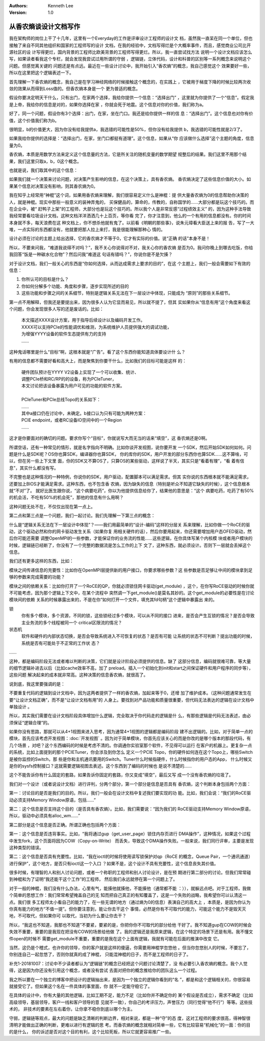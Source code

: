 .. Kenneth Lee 版权所有 2018-2020

:Authors: Kenneth Lee
:Version: 1.0

从香农熵谈设计文档写作
************************

我在架构师的岗位上干了十几年，这里有一个Everyday的工作是评审设计工程师的设计文
档，虽然我一直呆在同一个单位，但也接触了来自不同其他组织和国家的工程师写的设计
文档，在我的经验中，文档写得烂是个大概率事件，而且，感觉商业公司比开源社区的设
计写得更烂，国内背景的工程师比欧美背景的工程师写得更烂。所以，我一直尝试找方法
说明一个设计文档应该怎么写，如果读者看我这个专栏，就会发现我尝试过用所谓的守弱
，逻辑链，立体代码，设计和科普的区别等一系列概念来说明这个问题。但感觉离关键的
问题还是有点远。最近在一些设计讨论中，我开始引入“香农熵”的概念，我自己感觉这个
效果要好一些，所以在这里把这个逻辑表述一下。

首先理解一下香农熵的概念，我自己是在学习神经网络的时候接触这个概念的，在实践上
，它被用于梯度下降的时候比较两次收敛的效果从而得到Loss值的。但香农熵本身是一个
更为普适的概念。

假设你要决定明天干什么，只有出门，在家两个选择，我给你提供一个信息：“选择出门”
，这里就为你提供了一个“信息”。假定我是上帝，我给你的信息是对的，如果你选择在家
，你就会死于地震。这个信息对你的价值，我们称为a。

好了，同一个问题，假设你有3个选择：出门，在家，坐在门口。我还是给你提供一样的信
息：“选择出门”。这个信息也对你有价值，这个价值我们称为b。

很明显，b的价值更大，因为你没有给我提供a，我选错的可能性是50%，但你没有给我提供
b，我选错的可能性就是2/3了。

如果我给你提供的选择是：“选择出门，在家，坐门口都挺有道理”。这个信息，如果从“你
应该做什么选择”这个主题的角度，信息量为0。

香农熵，本质是用数学方法来定义这个信息量的方法，它是所关注的随机变量的数学期望
规整后的结果。我们这里不用那个结果，我们这里只取a，b，0这个概念。

也就是说，我们取其中的这个信息：

如果我们就一个决策来讨论问题，对决策产生影响的信息，在这个决策上，具有香农熵。
香农熵决定了这些信息价值的大小。如果某个信息对决策没有影响，则其香农熵为0。

我在知乎上经常用“神棍”这个词，如果用香农熵来理解，我们很容易定义什么是神棍：提
供大量香农熵为0的信息帮助你决策的人，就是神棍。现实中那些一般意义的装神弄鬼的，
买保健品的，算命的，传教的，自称国学的……大部分都是玩这个技巧的。而在企业中，被“
赶鸭子上架”的工程师，大部分也是玩这个技巧的。所以我个人是非常反感“过程绩效主义”
的，因为这种手法导致我经常要看垃圾设计文档，这种文档洋洋洒洒几十上百页，等你看
完了，你才注意到，他么的一个有用的信息都没有。你的时间本身就不多，每天浪费在这
种文档上，你不想杀他就有鬼了。以前看《明朝的那些事》，说朱元璋看大臣送上来的报
告，写了一大堆，一点实际的东西都没有，他就要把那人拉上来打，我是很能理解那种心
情的。


设计必须在讨论的主题上给出选择，它的香农熵才不等于0，它才有实际的价值。说“正确
的话”本身不是！


所以，不要来问我，“难道我说得不对吗？”，我不关心你说得对不对，我关心你的香农熵
是否为0。我问你晚上到哪去吃饭，你给我回答“饭是一种碳水化合物”？然后问我“难道这
句话有错吗？”，你说你是不是欠揍？


对于设计文档，我们一般关心的东西是“你如何选择，从而达成需求上要求的目的”，在这
个主题上，我们一般会需要如下有效的信息：

1. 你所认可的目标是什么？

2. 你如何分解多个功能、角度和步骤，逐步实现所述的目的

3. 这些功能和步骤之间的关系细节，特别是逻辑关系无法在下一层设计中体现，只能成为
   “原则”的那些关系细节。

第一点不用解释，但我还是要提出来，因为很多人认为它显而易见，所以就不提了，但其
实如果你从“信息有用”这个角度来看这个问题，你会发现很多人写的还是废话的。比如：

        | 本文描述XXXX设计方案，用于指导后续设计以及编码开发工作。
        | XXXX可以支持PCIe的性能调优和维测，为系统维护人员提供强大的调试功能，
        | 为增强YYYY设备的软件生态提供有力的支持
        | ……

这种鬼话哪里是什么“目标”啊，这根本就是“广告”。看了这个东西你能知道具体要设计什
么？

有用的信息都不需要好看和高大上，而是聚焦到你要干什么，比如我们的目标可能是这样
的：

        | 硬件团队预计在YYYY V2设备上实现了一个可以收集、统计、
        | 调整PCIe桥和RC/RP的的设备，称为PCIeTuner，
        | 本文讨论把该设备暴露为用户可见的功能的软件方案。
        |
        | PCIeTuner和PCIe总线Topo的关系如下：
        | ……
        | 其中a接口仍在讨论中，未确定。b接口认为只有可能为两种方案：
        | PCIE endpoint，或者RC设备IO空间中的一个Region
        | ……

这才是你要面对的确切的问题。要求你写个“目标”，你就说写大而无当的话来“填空”，这
香农熵还是0啊。

所谓空话，还有一种常见的情形，就是名字指向不明确。比如你谈开发视图，说你要开发
一个SDK，然后开始SDK如何如何。问题是什么是SDK呢？OS你也算SDK，编译器你也算SDK，
你的库你的SDK，用户开发的部分东西你也算SDK……这不算啥，可以，但在另一些上下文里
面，你的SDK又不算OS了，只算OS的某些驱动，这样说了半天，其实只是“看着有理”，“看
着有信息”，其实什么都没有写。

不完整也是这种情况的一种特例，你说你的SDK，用户驱动，配置脚本可以满足需求。但其
实你说的东西根本就不能满足需求，还要加上BIOS才能满足需求。这种东西，也不包含香
农熵，因为缺失的信息（特别是听众不知道它缺失的时候），这个信息根本就“不对”了。
就好比医生跟你说，“这个病要吃药”，你以为他提供信息给你了，结果他的意思是：“这个
病要吃药，吃药了有50%的机会活，不吃有50%的机会死”，那他的信息有什么用啊？

这种问题无处不在，不仅仅出现在第一点上。

第二点和第三点是一个问题，我们一起讨论。我们先理解一下第三点的概念：

什么是“逻辑关系无法在下一层设计中体现”？——我们用最简单的“设计-编码”这样的分层关
系来理解，比如你做一个RoCE的驱动，这个驱动必然和你的网卡驱动发生关系（如果你复
用相关硬件的话），然后你要用起来，你还需要增加用户态OFED驱动，然后你可能还需要
调整OpenMPI的一些参数，才能保证你的业务流的性能……这些逻辑，在你具体写某个内核模
块或者用户模块的时候，逻辑链已经断了，你没有了一个完整的数据流是怎么工作的上下
文了，这种东西，就必须设计。否则下一层就会丢掉这个信息。

我们还有更多这样的东西，比如：

模块之间传递信息的充要性：比如你在OpenMPI层提供新的用户接口，你要求哪些参数？这
些参数是否足够让中间的模块拿到足够的参数来完成需要的功能？

模块之间的依赖关系：比如你打开了一个RoCE的QP，你就必须锁住网卡驱动(get_module)
，这个，在你写RoCE驱动的时候你就不可能考虑，因为那个逻辑上下文中，在某个流程中
突然调一下get_module()是莫名其妙的。这个get_module的必要性是在讨论模块间的依赖
关系的时候暴露出来的，不是在你“如何打开一个文件，填充其fd句柄”这个逻辑中暴露出
来的。

锁
        你有多个模块，多个资源，不同的锁，这些锁经过多个模块，可以从不同的接口
        进来，是否会产生互锁的情况？是否会导致主业务流的多个线程被同一个
        critical区限流的情况？

状态机
        软件和硬件的内部状态切换，是否会导致系统进入不可恢复的状态？是否有可能
        让系统的状态不可判断？提出功能的时候，系统是否有可能处于不正常的工作状
        态？

……

这种，都是编码阶段无法或者难以判断的决策，它们就是设计阶段必须提供的信息。缺了
这部分信息，编码就很难可靠，等大量的细节逻辑补进去以后（比如cache效率不高，加了
preload。插入一个初始化到init和start之间保证硬件和用户程序的同步等），这些问题
解决起来的成本就非常高。这种决策的信息香农熵，就很高了。

说到底，我这里要强调的是：

不要重复代码的逻辑到设计文档中，因为这两者提供了一样的香农熵，加起来等于0，还增
加了维护成本。（这种问题通常发生在要“让设计文档正确”，而不是“让设计文档有用”的
人身上。要找到对产品功能和质量很重要，但代码无法表达的逻辑在设计文档中单独设计
。


所以，其实我们需要在设计文档阶段具体增加什么逻辑，完全取决于你代码走的逻辑是什
么，有那些逻辑是代码无法表述，由必须保证“逻辑合理”的。

如果你没有思路，那就可以从4+1视图来进入思考，因为通常4+1视图的逻辑都是编码阶段
建不出逻辑的。比如，对于简单一点的模块，首先应该考虑开发视图：:doc:`开发视图`
。因为对于简单模块，你首先应该关心的而是你改的是哪个版本的那段代码，有几个场景
，对吧？这个东西编码的时候是考虑不清的。你调通你实验室那个软件，不见得可以运行
在客户的机器上。更复杂一点的系统，比如上面提到的那个PCIETuner，你会涉及到你怎么
定义一个PCIE Topo，你的硬件如何连在这个Topo上，哪些Switch是被你监控的Switch，那
些是你和主机通讯要用的Switch。Tuner什么时候指硬件，什么时候指你的用户态的App，
什么时候又是你的sysfs控制接口？这就需要逻辑视图去表述。这个东西到了编码的时候也
是说不清楚的……

这个不能告诉你有什么固定的套路，如果告诉你固定的套路，你又变成“填空”，最后又写
成一个没有香农熵的垃圾了。

我们对一个设计（或者说设计文档）进行评判，分两个部分，第一个部分是信息是否具有
香农熵，这个判断本身包括两个方面：

第一：讨论目的是否是我们的目的。所以，我们一般会在设计文档中复述我们要实现的功
能。比如，我们会说：“我们的RoCE驱动必须支持Memory Window原语，包括……”

第二：这个信息是否支持这个目的（是否具有香农熵）。比如，我们需要说：“因为我们的
RoCE驱动支持Memory Window原语，所以，驱动中必须具有alloc_wm……”

第二部分是这个信息是否正确。所谓正确也包括两个方面：

第一：这个信息是否违背事实。比如，“我将通过gup（get_user_page）锁住内存页进行
DMA操作”，这种情况，如果这个过程中发生fork，这个页面将因为COW（Copy-on-Write）
而丢失，导致这个DMA操作失败。一般来说，我们同行评审，主要是发现这种类型的错误。

第二：这个信息是否具有充要性。比如，“我在ioctl的时候将使用读写锁保护对qp（RoCE
的概念，Queue Pair，一个通讯通道）进行保护”，这个地方，是否只有ioctl这一个入口
？如果不是，这个设计不具有充要性，这个信息丧失其价值。

很多时候，有理智的人和别人讨论问题，或者一个称职的工程师和别人讨论设计，是在预
期进行第二部分的讨论。但我们常常碰到神棍和为了证明“我还能干这个工作”的工程师，
然后我们永远就停在第一个问题上了。

对于一般的神棍，我们没有什么办法，心里有气，能揍他就揍他，不能揍他（通常都不能
：）），就躲远点吧。对于工程师，我做个简单的思想工作：我们常常希望掩盖自己的无
知而把自己真正的有知覆盖了，这是一个失败的战略，我希望你可以认清这一点。我们很
多工程师太小看自己的能力了，在一些无谓的地方（通过熵为0的信息）表演自己的高大上
，本质是，是因为你认为你真有能力的地方“不值一提”。但你要注意到，能让你去干这个
事情，必然是你有不可取代的能力，可能这个能力不是毁天灭地，不可取代，但如果你可
以取代，当初为什么要让你去干？

所以，“我这也不知道，我那也不知道”不要紧，要紧的是，你把你你不可取代的部分给他
干好了。我不知道gup在COW的时候会失效不重要，重要的是我现在把没有COW的场景给他做
了。我的逻辑还是我原来逻辑，在这个特定的场景下还是有用。我不懂文件open的时候不
需要get_module不重要，重要的是我在这个上面有逻辑，我就有可能在后面的推演中改变
它。

当然，这仍是个稽式，也许你的领导，你的客户就是这样的傻逼，你需要用神棍学忽悠他
。但当你忽悠别人的时候，不要忘了，你别连自己一起忽悠了，否则你就真的成了神棍，
只能混神棍的日子，而不是工程师的日子了。

补充1-20181007：讨论中不少读者都认为“逻辑链”的概念已经把这个问题讨论清楚了，没
有必要引入香农熵的概念。我个人觉得，这是因为你还没有引用这个概念，或者没有尝试
去面对把你的概念推给你的团队这么一个过程。

我之所以要在一个独立的博客中把设计的逻辑抽出来，是因为一个独立的逻辑你看到的“名
”，都是和这个逻辑相关的，你很容易就接受它了。但如果这个名在一件具体的事里面，你
就不一定能守稳它了。

在具体的设计中，你有大量的其他逻辑，比如工期不足，能力不足（比如你并不确定你的
某个假设是否成立），需求不确定（比如高级领导，基层领导，客户一线和客户领导的意
见就不一致），你自己的考评压力，声誉压力（同行觉得“他不行”）等等。这些技术的，
非技术的要素在左右着你，让你拿不稳你到底以哪个为主。

守弱，逻辑链等观点，最大的问题是缺乏清晰的判断边界，相对来说，都是一种“守”的态
度，这对工程师的要求很高，得神智很清明才能做出正确的判断，更难以进行有逻辑的思
考。而香农熵的概念就相对简单一些，它有比较容易“机械化”的一面：你的目的是什么，
你的诉述是否对这个目的有利，这个比较死板，所以它就更容易推广一些。
